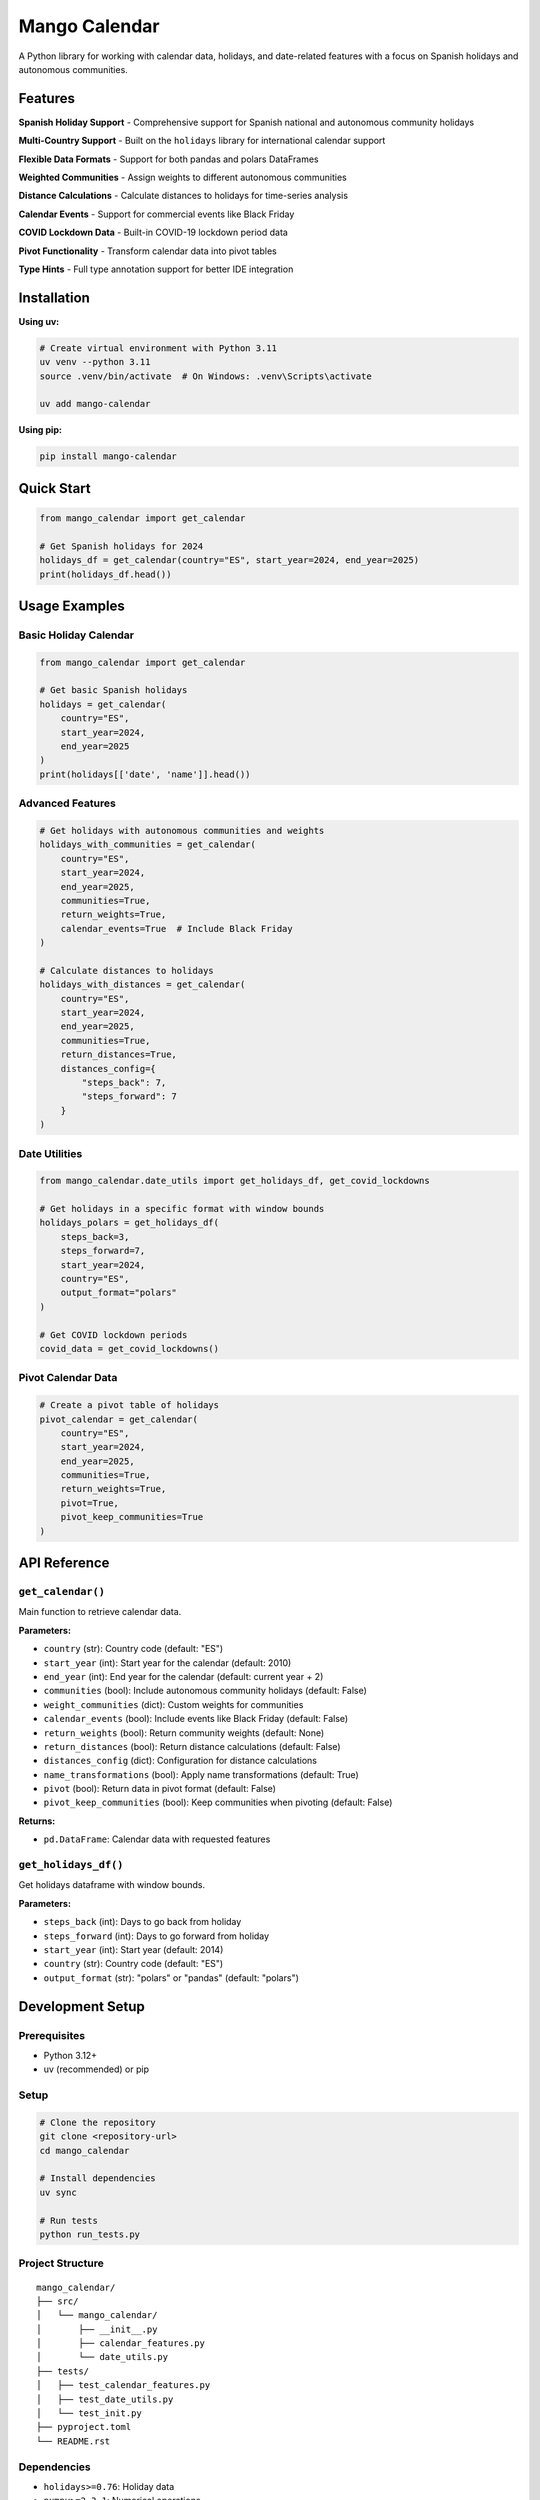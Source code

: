 Mango Calendar
==============

A Python library for working with calendar data, holidays, and date-related features with a focus on Spanish holidays and autonomous communities.

Features
--------

**Spanish Holiday Support**
- Comprehensive support for Spanish national and autonomous community holidays

**Multi-Country Support**
- Built on the ``holidays`` library for international calendar support

**Flexible Data Formats**
- Support for both pandas and polars DataFrames

**Weighted Communities**
- Assign weights to different autonomous communities

**Distance Calculations**
- Calculate distances to holidays for time-series analysis

**Calendar Events**
- Support for commercial events like Black Friday

**COVID Lockdown Data**
- Built-in COVID-19 lockdown period data

**Pivot Functionality**
- Transform calendar data into pivot tables

**Type Hints**
- Full type annotation support for better IDE integration

Installation
------------

**Using uv:**

.. code-block:: bash

   # Create virtual environment with Python 3.11
   uv venv --python 3.11
   source .venv/bin/activate  # On Windows: .venv\Scripts\activate

   uv add mango-calendar

**Using pip:**

.. code-block:: bash

   pip install mango-calendar

Quick Start
-----------

.. code-block:: python

   from mango_calendar import get_calendar

   # Get Spanish holidays for 2024
   holidays_df = get_calendar(country="ES", start_year=2024, end_year=2025)
   print(holidays_df.head())

Usage Examples
--------------

Basic Holiday Calendar
~~~~~~~~~~~~~~~~~~~~~~

.. code-block:: python

   from mango_calendar import get_calendar

   # Get basic Spanish holidays
   holidays = get_calendar(
       country="ES",
       start_year=2024,
       end_year=2025
   )
   print(holidays[['date', 'name']].head())

Advanced Features
~~~~~~~~~~~~~~~~~

.. code-block:: python

   # Get holidays with autonomous communities and weights
   holidays_with_communities = get_calendar(
       country="ES",
       start_year=2024,
       end_year=2025,
       communities=True,
       return_weights=True,
       calendar_events=True  # Include Black Friday
   )

   # Calculate distances to holidays
   holidays_with_distances = get_calendar(
       country="ES",
       start_year=2024,
       end_year=2025,
       communities=True,
       return_distances=True,
       distances_config={
           "steps_back": 7,
           "steps_forward": 7
       }
   )

Date Utilities
~~~~~~~~~~~~~~

.. code-block:: python

   from mango_calendar.date_utils import get_holidays_df, get_covid_lockdowns

   # Get holidays in a specific format with window bounds
   holidays_polars = get_holidays_df(
       steps_back=3,
       steps_forward=7,
       start_year=2024,
       country="ES",
       output_format="polars"
   )

   # Get COVID lockdown periods
   covid_data = get_covid_lockdowns()

Pivot Calendar Data
~~~~~~~~~~~~~~~~~~~

.. code-block:: python

   # Create a pivot table of holidays
   pivot_calendar = get_calendar(
       country="ES",
       start_year=2024,
       end_year=2025,
       communities=True,
       return_weights=True,
       pivot=True,
       pivot_keep_communities=True
   )

API Reference
-------------

``get_calendar()``
~~~~~~~~~~~~~~~~~~

Main function to retrieve calendar data.

**Parameters:**

- ``country`` (str): Country code (default: "ES")
- ``start_year`` (int): Start year for the calendar (default: 2010)
- ``end_year`` (int): End year for the calendar (default: current year + 2)
- ``communities`` (bool): Include autonomous community holidays (default: False)
- ``weight_communities`` (dict): Custom weights for communities
- ``calendar_events`` (bool): Include events like Black Friday (default: False)
- ``return_weights`` (bool): Return community weights (default: None)
- ``return_distances`` (bool): Return distance calculations (default: False)
- ``distances_config`` (dict): Configuration for distance calculations
- ``name_transformations`` (bool): Apply name transformations (default: True)
- ``pivot`` (bool): Return data in pivot format (default: False)
- ``pivot_keep_communities`` (bool): Keep communities when pivoting (default: False)

**Returns:**

- ``pd.DataFrame``: Calendar data with requested features

``get_holidays_df()``
~~~~~~~~~~~~~~~~~~~~~

Get holidays dataframe with window bounds.

**Parameters:**

- ``steps_back`` (int): Days to go back from holiday
- ``steps_forward`` (int): Days to go forward from holiday
- ``start_year`` (int): Start year (default: 2014)
- ``country`` (str): Country code (default: "ES")
- ``output_format`` (str): "polars" or "pandas" (default: "polars")

Development Setup
-----------------

Prerequisites
~~~~~~~~~~~~~

- Python 3.12+
- uv (recommended) or pip

Setup
~~~~~

.. code-block:: bash

   # Clone the repository
   git clone <repository-url>
   cd mango_calendar

   # Install dependencies
   uv sync

   # Run tests
   python run_tests.py

Project Structure
~~~~~~~~~~~~~~~~~

::

   mango_calendar/
   ├── src/
   │   └── mango_calendar/
   │       ├── __init__.py
   │       ├── calendar_features.py
   │       └── date_utils.py
   ├── tests/
   │   ├── test_calendar_features.py
   │   ├── test_date_utils.py
   │   └── test_init.py
   ├── pyproject.toml
   └── README.rst

Dependencies
~~~~~~~~~~~~

- ``holidays>=0.76``: Holiday data
- ``numpy>=2.3.1``: Numerical operations
- ``pandas>=2.3.1``: Data manipulation
- ``polars>=1.31.0``: Fast DataFrame operations
- ``pyarrow>=20.0.0``: Columnar data format
- ``pycountry>=24.6.1``: Country information
- ``unidecode>=1.4.0``: Unicode text processing

Code Quality
------------

This project uses:

- **Ruff**: For linting and code formatting
- **Type hints**: Full type annotation support
- **pytest**: For testing
- **PEP 8**: Code style compliance
- **Docstring conventions**: PEP 257 compliance

Contributing
------------

1. Fork the repository
2. Create a feature branch (``git checkout -b feature/awesome-feature``)
3. Commit your changes (``git commit -m 'Add awesome feature'``)
4. Push to the branch (``git push origin feature/awesome-feature``)
5. Open a Pull Request

Development Guidelines
~~~~~~~~~~~~~~~~~~~~~~

- Follow PEP 8 style guidelines
- Add type hints to all functions
- Write comprehensive docstrings
- Include tests for new features
- Run ``uv run coverage run -m unittest discover -s tests -p "test_*.py" -v`` before submitting

License
-------

This project is developed by **baobab soluciones** (mango@baobabsoluciones.es).

Support
-------

For questions, issues, or contributions, please contact:

- Email: mango@baobabsoluciones.es
- Create an issue on the repository

---

Made with ❤️ by `baobab soluciones <https://baobabsoluciones.es/>`_
